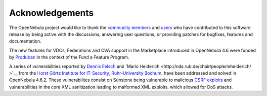 .. _acknowledgements:

================
Acknowledgements
================

The OpenNebula project would like to thank the `community members <http://www.opennebula.org/about:contributors>`__ and `users <http://www.opennebula.org/users:users>`__ who have contributed to this software release by being active with the discussions, answering user questions, or providing patches for bugfixes, features and documentation.

The new features for VDCs, Federations and OVA support in the Marketplace introduced in OpenNebula 4.6 were funded by `Produban <http://www.produban.com>`__ in the context of the Fund a Feature Program.

A series of vulnerabilities reported by `Dennis Felsch <http://nds.rub.de/chair/people/dfelsch/>`__ and `Mario Heiderich <http://nds.rub.de/chair/people/mheiderich/ >`__ from the `Horst Görtz Institute for IT-Security, Ruhr-University Bochum <http://hgi.rub.de/>`__, have been addressed and solved in OpenNebula 4.6.2. These vulnerabilites consist on Sunstone being vulnerable to malicious `CSRF exploits <https://www.owasp.org/index.php/CSRF>`__ and vulnerabilities in the core XML sanitization leading to malformed XML exploits, which allowed for DoS attacks.
